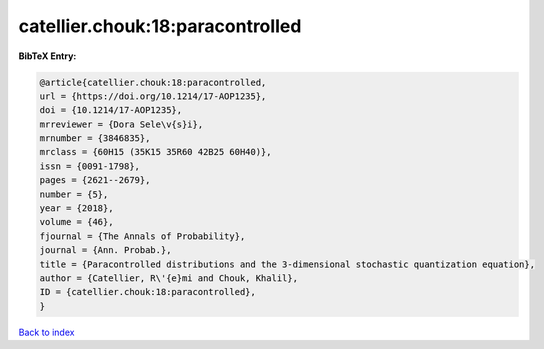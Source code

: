 catellier.chouk:18:paracontrolled
=================================

.. :cite:t:`catellier.chouk:18:paracontrolled`

.. bibliography:: ../../All.bib

**BibTeX Entry:**

.. code-block:: bibtex

   @article{catellier.chouk:18:paracontrolled,
   url = {https://doi.org/10.1214/17-AOP1235},
   doi = {10.1214/17-AOP1235},
   mrreviewer = {Dora Sele\v{s}i},
   mrnumber = {3846835},
   mrclass = {60H15 (35K15 35R60 42B25 60H40)},
   issn = {0091-1798},
   pages = {2621--2679},
   number = {5},
   year = {2018},
   volume = {46},
   fjournal = {The Annals of Probability},
   journal = {Ann. Probab.},
   title = {Paracontrolled distributions and the 3-dimensional stochastic quantization equation},
   author = {Catellier, R\'{e}mi and Chouk, Khalil},
   ID = {catellier.chouk:18:paracontrolled},
   }

`Back to index <../index>`_
